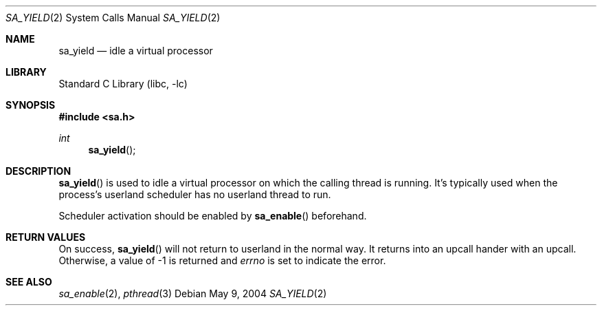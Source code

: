 .\"     $NetBSD: sa_yield.2,v 1.3 2004/03/14 20:57:49 wiz Exp $
.\"
.\" Copyright (c)2004 YAMAMOTO Takashi,
.\" All rights reserved.
.\"
.\" Redistribution and use in source and binary forms, with or without
.\" modification, are permitted provided that the following conditions
.\" are met:
.\" 1. Redistributions of source code must retain the above copyright
.\"    notice, this list of conditions and the following disclaimer.
.\" 2. Redistributions in binary form must reproduce the above copyright
.\"    notice, this list of conditions and the following disclaimer in the
.\"    documentation and/or other materials provided with the distribution.
.\"
.\" THIS SOFTWARE IS PROVIDED BY THE AUTHOR AND CONTRIBUTORS ``AS IS'' AND
.\" ANY EXPRESS OR IMPLIED WARRANTIES, INCLUDING, BUT NOT LIMITED TO, THE
.\" IMPLIED WARRANTIES OF MERCHANTABILITY AND FITNESS FOR A PARTICULAR PURPOSE
.\" ARE DISCLAIMED.  IN NO EVENT SHALL THE AUTHOR OR CONTRIBUTORS BE LIABLE
.\" FOR ANY DIRECT, INDIRECT, INCIDENTAL, SPECIAL, EXEMPLARY, OR CONSEQUENTIAL
.\" DAMAGES (INCLUDING, BUT NOT LIMITED TO, PROCUREMENT OF SUBSTITUTE GOODS
.\" OR SERVICES; LOSS OF USE, DATA, OR PROFITS; OR BUSINESS INTERRUPTION)
.\" HOWEVER CAUSED AND ON ANY THEORY OF LIABILITY, WHETHER IN CONTRACT, STRICT
.\" LIABILITY, OR TORT (INCLUDING NEGLIGENCE OR OTHERWISE) ARISING IN ANY WAY
.\" OUT OF THE USE OF THIS SOFTWARE, EVEN IF ADVISED OF THE POSSIBILITY OF
.\" SUCH DAMAGE.
.\"
.\" ------------------------------------------------------------
.Dd May 9, 2004
.Dt SA_YIELD 2
.Os
.Sh NAME
.Nm sa_yield
.Nd idle a virtual processor
.\" ------------------------------------------------------------
.Sh LIBRARY
.Lb libc
.\" ------------------------------------------------------------
.Sh SYNOPSIS
.In sa.h
.Ft int
.Fn sa_yield
.\" ------------------------------------------------------------
.Sh DESCRIPTION
.Fn sa_yield
is used to idle a virtual processor on which the calling thread is running.
It's typically used when the process's userland scheduler has no userland
thread to run.
.Pp
Scheduler activation should be enabled by
.Fn sa_enable
beforehand.
.\" ------------------------------------------------------------
.Sh RETURN VALUES
On success,
.Fn sa_yield
will not return to userland in the normal way.
It returns into an upcall hander with an upcall.
Otherwise, a value of \-1 is returned and
.Va errno
is set to indicate the error.
.\" ------------------------------------------------------------
.Sh SEE ALSO
.Xr sa_enable 2 ,
.Xr pthread 3
